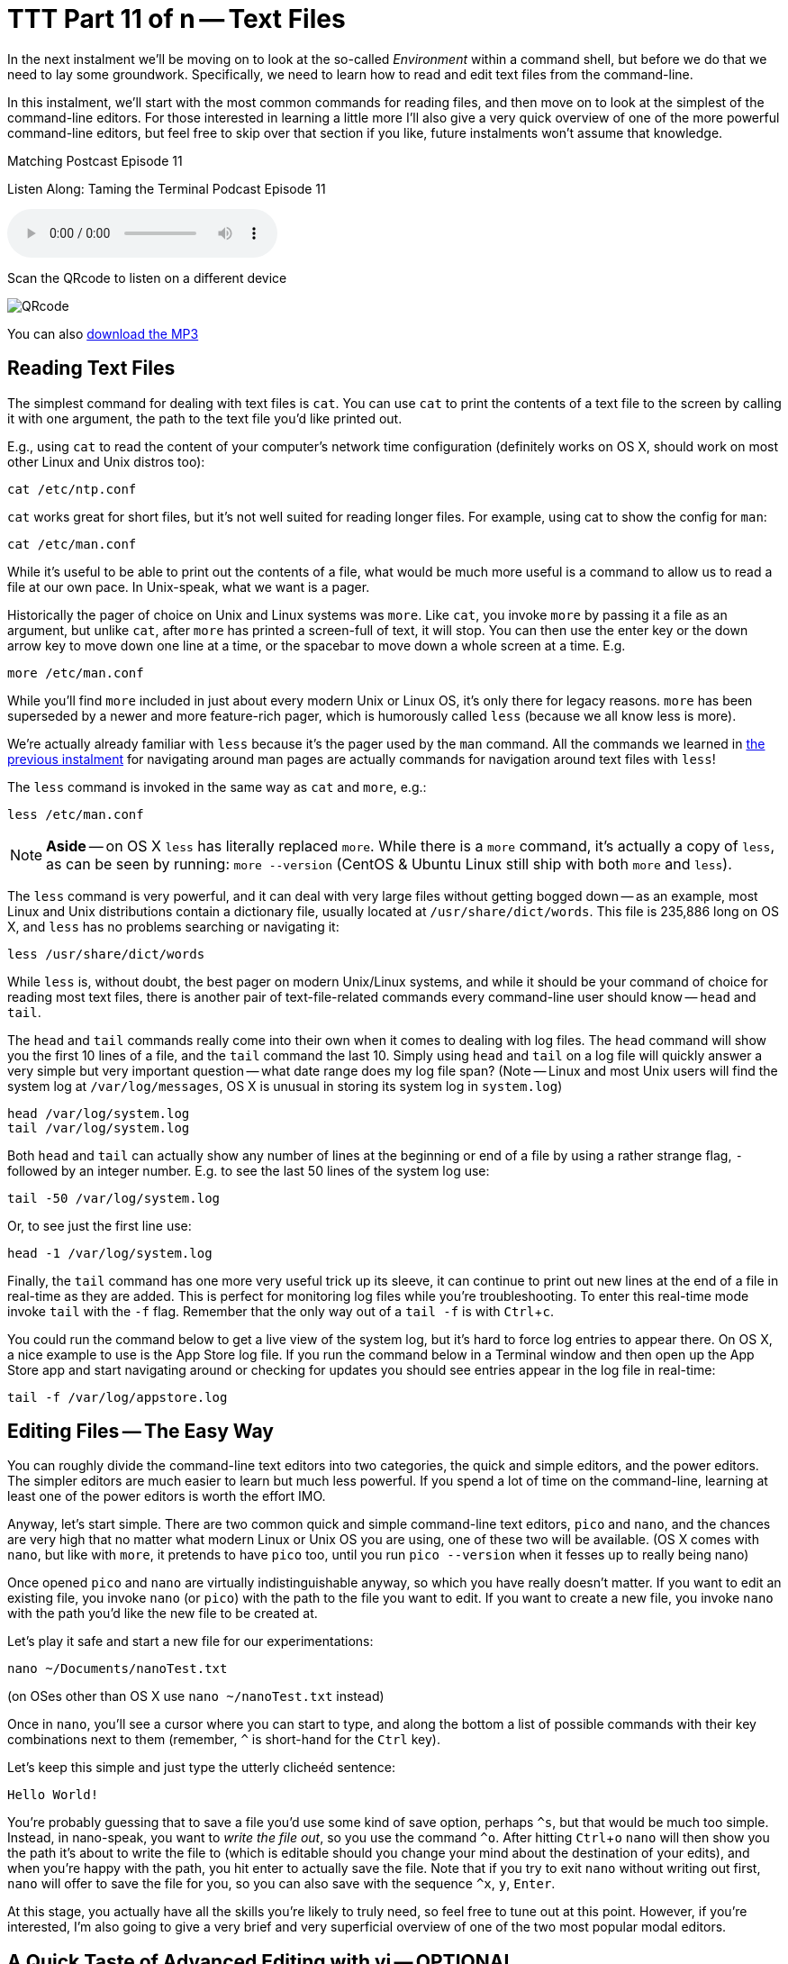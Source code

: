 [[ttt11]]
= TTT Part 11 of n -- Text Files
:icons: font
:experimental:

In the next instalment we'll be moving on to look at the so-called _Environment_ within a command shell, but before we do that we need to lay some groundwork.
Specifically, we need to learn how to read and edit text files from the command-line.

In this instalment, we'll start with the most common commands for reading files, and then move on to look at the simplest of the command-line editors.
For those interested in learning a little more I'll also give a very quick overview of one of the more powerful command-line editors, but feel free to skip over that section if you like, future instalments won't assume that knowledge.

.Matching Postcast Episode 11
****

Listen Along: Taming the Terminal Podcast Episode 11

ifndef::backend-pdf[]
+++<audio controls='1' src="https://media.blubrry.com/tamingtheterminal/archive.org/download/TTT11TextFiles/TTT_11_Text_Files.mp3">+++Your browser does not support HTML 5 audio 🙁+++</audio>+++
endif::[]

Scan the QRcode to listen on a different device

image::./assets/qrcodes/TTT_11.png[QRcode, align='left']

You can
ifndef::backend-pdf[also]
https://media.blubrry.com/tamingtheterminal/archive.org/download/TTT11TextFiles/TTT_11_Text_Files.mp3?autoplay=0&loop=0&controls=1[download the MP3]

****

== Reading Text Files

The simplest command for dealing with text files is `cat`.
You can use `cat` to print the contents of a text file to the screen by calling it with one argument, the path to the text file you'd like printed out.

E.g., using `cat` to read the content of your computer's network time configuration (definitely works on OS X, should work on most other Linux and Unix distros too):

[source,shell]
----
cat /etc/ntp.conf
----

`cat` works great for short files, but it's not well suited for reading longer files.
For example, using cat to show the config for `man`:

[source,shell]
----
cat /etc/man.conf
----

While it's useful to be able to print out the contents of a file, what would be much more useful is a command to allow us to read a file at our own pace.
In Unix-speak, what we want is a pager.

Historically the pager of choice on Unix and Linux systems was `more`.
Like `cat`, you invoke `more` by passing it a file as an argument, but unlike `cat`, after `more` has printed a screen-full of text, it will stop.
You can then use the enter key or the down arrow key to move down one line at a time, or the spacebar to move down a whole screen at a time.
E.g.

[source,shell]
----
more /etc/man.conf
----

While you'll find `more` included in just about every modern Unix or Linux OS, it's only there for legacy reasons.
`more` has been superseded by a newer and more feature-rich pager, which is humorously called `less` (because we all know less is more).

We're actually already familiar with `less` because it's the pager used by the `man` command.
All the commands we learned in <<ttt10,the previous instalment>> for navigating around man pages are actually commands for navigation around text files with `less`!

The `less` command is invoked in the same way as `cat` and `more`, e.g.:

[source,shell]
----
less /etc/man.conf
----

[NOTE]
====
*Aside* -- on OS X `less` has literally replaced `more`.
While there is a `more` command, it's actually a copy of `less`, as can be seen by running: `more --version` (CentOS & Ubuntu Linux still ship with both `more` and `less`).
====


The `less` command is very powerful, and it can deal with very large files without getting bogged down -- as an example, most Linux and Unix distributions contain a dictionary file, usually located at `/usr/share/dict/words`.
This file is 235,886 long on OS X, and `less` has no problems searching or navigating it:

[source,shell]
----
less /usr/share/dict/words
----

While `less` is, without doubt, the best pager on modern Unix/Linux systems, and while it should be your command of choice for reading most text files, there is another pair of text-file-related commands every command-line user should know -- `head` and `tail`.

The `head` and `tail` commands really come into their own when it comes to dealing with log files.
The `head` command will show you the first 10 lines of a file, and the `tail` command the last 10.
Simply using `head` and `tail` on a log file will quickly answer a very simple but very important question -- what date range does my log file span?
(Note -- Linux and most Unix users will find the system log at `/var/log/messages`, OS X is unusual in storing its system log in `system.log`)

[source,shell]
----
head /var/log/system.log
tail /var/log/system.log
----

Both `head` and `tail` can actually show any number of lines at the beginning or end of a file by using a rather strange flag, `-` followed by an integer number.
E.g.
to see the last 50 lines of the system log use:

[source,shell]
----
tail -50 /var/log/system.log
----

Or, to see just the first line use:

[source,shell]
----
head -1 /var/log/system.log
----

Finally, the `tail` command has one more very useful trick up its sleeve, it can continue to print out new lines at the end of a file in real-time as they are added.
This is perfect for monitoring log files while you're troubleshooting.
To enter this real-time mode invoke `tail` with the `-f` flag.
Remember that the only way out of a `tail -f` is with kbd:[Ctrl+c].

You could run the command below to get a live view of the system log, but it's hard to force log entries to appear there.
On OS X, a nice example to use is the App Store log file.
If you run the command below in a Terminal window and then open up the App Store app and start navigating around or checking for updates you should see entries appear in the log file in real-time:

[source,shell]
----
tail -f /var/log/appstore.log
----

== Editing Files -- The Easy Way

You can roughly divide the command-line text editors into two categories, the quick and simple editors, and the power editors.
The simpler editors are much easier to learn but much less powerful.
If you spend a lot of time on the command-line, learning at least one of the power editors is worth the effort IMO.

Anyway, let's start simple.
There are two common quick and simple command-line text editors, `pico` and `nano`, and the chances are very high that no matter what modern Linux or Unix OS you are using, one of these two will be available.
(OS X comes with `nano`, but like with `more`, it pretends to have `pico` too, until you run `pico --version` when it fesses up to really being nano)

Once opened `pico` and `nano` are virtually indistinguishable anyway, so which you have really doesn't matter.
If you want to edit an existing file, you invoke `nano` (or `pico`) with the path to the file you want to edit.
If you want to create a new file, you invoke `nano` with the path you'd like the new file to be created at.

Let's play it safe and start a new file for our experimentations:

[source,shell]
----
nano ~/Documents/nanoTest.txt
----

(on OSes other than OS X use `nano ~/nanoTest.txt` instead)

Once in `nano`, you'll see a cursor where you can start to type, and along the bottom a list of possible commands with their key combinations next to them (remember, `^` is short-hand for the kbd:[Ctrl] key).

Let's keep this simple and just type the utterly clicheéd sentence:

[source,shell]
----
Hello World!
----

You're probably guessing that to save a file you'd use some kind of save option, perhaps `^s`, but that would be much too simple.
Instead, in nano-speak, you want to _write the file out_, so you use the command `^o`.
After hitting kbd:[Ctrl+o] `nano` will then show you the path it's about to write the file to (which is editable should you change your mind about the destination of your edits), and when you're happy with the path, you hit enter to actually save the file.
Note that if you try to exit `nano` without writing out first, `nano` will offer to save the file for you, so you can also save with the sequence `^x`, `y`, kbd:[Enter].

At this stage, you actually have all the skills you're likely to truly need, so feel free to tune out at this point.
However, if you're interested, I'm also going to give a very brief and very superficial overview of one of the two most popular modal editors.

== A Quick Taste of Advanced Editing with vi -- OPTIONAL

There are two leviathans in the command-line text editing world, and both have been around since the 1970s.
In nerd circles, your choice of text editor is about as polarising as the Republican and Democratic political parties in the US.
You almost never meet someone who excels at both of them, and every Unix nerd has their favourite of the two.
The two editors I'm talking about are https://en.wikipedia.org/wiki/Emacs[Emacs] and https://en.wikipedia.org/wiki/Vi[vi].

As it happens I'm a `vi` guy, so it's `vi` that I'm going to give a quick overview of.

[NOTE]
====
*Aside* -- there are actually two major variants of `vi`, the original `vi`, and a more powerful enhanced version called `vim`.
Some older Linux and Unix distributions ship both `vi` and `vim`, so if you're running an older OS, always open `vi` with the command `vim`.
However, on modern distributions (including OS X), the only version of `vi` installed is `vim`, and when you run `vi` you are actually running `vim`.
If in doubt, `vi --version` will tell you whether or not `vi` is `vim` on your OS.
This overview assumes you are using `vim`.
====


The single most important thing to know about `vi` is that it is modal, that means that at any given time `vi` is in one mode OR another.
Specifically, `vi` is always in either _insert mode_ OR _command mode_.
In insert mode, everything you type is entered into the file where the cursor is, and in command mode, nothing you type is entered into the file, and everything you type is interpreted as a command by `vi`.
This confuses the heck out of people, and it takes some getting used to!

You invoke `vi` in the same way you would `nano`, so for our example let's do the following:

[source,shell]
----
vi ~/Documents/viTest.txt
----

(on OSes other than OS X use `vi ~/viTest.txt` instead)

When the file opens we are in command mode.
If we were editing a pre-existing file instead of creating a new one, we would be able to move the cursor around, but anything we type would be treated as a command by `vi`, not as input for the file.

Let's start by switching from command mode into insert mode.
To do this, hit the kbd:[i] key (i for insert).
Notice that at the bottom of the screen it now says INSERT in all caps -- you'll always see this when you are in insert mode.

Let's be boring and insert the same text as before:

[source,shell]
----
Hello World!
----

To get back out of insert mode you use the kbd:[esc] key.
You'll see that when you hit escape the INSERT at the bottom of the screen goes away and there is actually a prompt down there for you to enter commands into.

The most important commands to know are the following:

* *`:w`* -- write the current buffer to the file (i.e.
save your changes)
* *`:q`* -- quit `vi`

You can combine those commands into one, so to save an exit you would use the command `:wq`.

If you start hammering away on the keyboard in command mode, erroneously assuming you are in insert mode, it's inevitable that you'll accidentally invoke a command you REALLY didn't want to invoke.
This is why the most important `vi` command to know after `:wq` is `:q!`, which is exit without saving (if you try `:q` without the `!` when there are unsaved changes `vi` won't let you exit).

So far this all sounds needlessly complex, so let's step things up a gear, and start to make real use of `vi`'`s command mode.
Let's start by copying a line of text, or, in `vi`-speak, let's _yank_ a line of text.

While in command mode (hit kbd:[esc] to make double-sure), move the cursor (with the arrow keys) so it's somewhere on the line that says '`Hello World!`', then type `yy`.
You have now yanked the current line.

Now that we have a line yanked, we can paste a copy of it by hitting the kbd:[p] key (for put).
You can keep hammering on the kbd:[p] key as often as you like to keep adding more copies of the line.

One of the things I like most about `vi` is that you can enter a number before many of the commands to repeat them that many times.
To put our yanked line 500 times the command is `500p`.

Let's say our aspirations have expanded, we'd like to greet the entire universes, not just the world!
We could make over 500 edits, or, we could ask `vi` to do a global find and replace for us with the command:

[source,shell]
----
:%s/World/UNIVERSE
----

You can also use `vi` commands to navigate around a file.
E.g.
`:n` (where `n` is a number) will take you to the nth line.
So to get to the 25th line you would enter the command `:25`.

Similarly, `$` jumps the cursor to the end of the current line, and `0` jumps the cursor to the start of the current line.

`vi` will of course also let you easily delete content.
To delete the current line just enter `dd`.
You can probably guess how to delete 400 lines in one go, it is of course `400dd`.
To delete everything from the cursor to the end of the line enter `D`, and to delete one character use `x`.

One final thing to mention in this VERY brief overview is that there are multiple ways to enter into insert mode from command mode.
We already know that `i` will start you inserting at the cursor, but it's often useful to start inserting one character after the cursor, which you do with `a` (for append).
You can also enter insert mode on a new blank line after the line containing the cursor with `o` (for open line).
Similarly, `O` opens a new line before the line with the cursor on it.

This is just the tip of the `vi`-iceberg, it can do much much more.
There are literally books written about it.
However, IMO once you understand the modal nature of `vi`, all you really need is a good cheat-sheet to help you find the commands you need until they become second nature.
(I have a printout of the first diagram on https://www.viemu.com/a_vi_vim_graphical_cheat_sheet_tutorial.html[this page] hanging on my wall at work).

== Final Thoughts

It's very important to be able to read the content of text files from the command-line, and also to be able to do at least basic edits from there.
Everyone command-line user needs to at least remember `less` and `tail -f`.
Every command-line user also needs to familiarise themselves with `pico`/`nano` at the very least.
If you spend a lot of time on the command-line I think it's definitely worth investing the time to learn `vi` or `emacs`.
